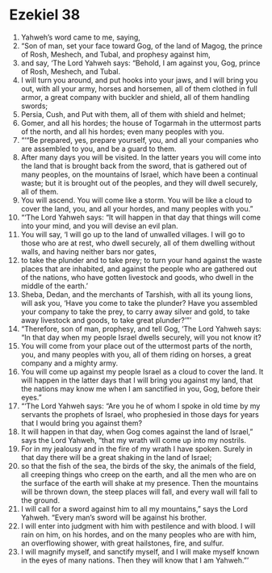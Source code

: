 ﻿
* Ezekiel 38
1. Yahweh’s word came to me, saying, 
2. “Son of man, set your face toward Gog, of the land of Magog, the prince of Rosh, Meshech, and Tubal, and prophesy against him, 
3. and say, ‘The Lord Yahweh says: “Behold, I am against you, Gog, prince of Rosh, Meshech, and Tubal. 
4. I will turn you around, and put hooks into your jaws, and I will bring you out, with all your army, horses and horsemen, all of them clothed in full armor, a great company with buckler and shield, all of them handling swords; 
5. Persia, Cush, and Put with them, all of them with shield and helmet; 
6. Gomer, and all his hordes; the house of Togarmah in the uttermost parts of the north, and all his hordes; even many peoples with you. 
7. “‘“Be prepared, yes, prepare yourself, you, and all your companies who are assembled to you, and be a guard to them. 
8. After many days you will be visited. In the latter years you will come into the land that is brought back from the sword, that is gathered out of many peoples, on the mountains of Israel, which have been a continual waste; but it is brought out of the peoples, and they will dwell securely, all of them. 
9. You will ascend. You will come like a storm. You will be like a cloud to cover the land, you, and all your hordes, and many peoples with you.” 
10. “‘The Lord Yahweh says: “It will happen in that day that things will come into your mind, and you will devise an evil plan. 
11. You will say, ‘I will go up to the land of unwalled villages. I will go to those who are at rest, who dwell securely, all of them dwelling without walls, and having neither bars nor gates, 
12. to take the plunder and to take prey; to turn your hand against the waste places that are inhabited, and against the people who are gathered out of the nations, who have gotten livestock and goods, who dwell in the middle of the earth.’ 
13. Sheba, Dedan, and the merchants of Tarshish, with all its young lions, will ask you, ‘Have you come to take the plunder? Have you assembled your company to take the prey, to carry away silver and gold, to take away livestock and goods, to take great plunder?’”’ 
14. “Therefore, son of man, prophesy, and tell Gog, ‘The Lord Yahweh says: “In that day when my people Israel dwells securely, will you not know it? 
15. You will come from your place out of the uttermost parts of the north, you, and many peoples with you, all of them riding on horses, a great company and a mighty army. 
16. You will come up against my people Israel as a cloud to cover the land. It will happen in the latter days that I will bring you against my land, that the nations may know me when I am sanctified in you, Gog, before their eyes.” 
17. “‘The Lord Yahweh says: “Are you he of whom I spoke in old time by my servants the prophets of Israel, who prophesied in those days for years that I would bring you against them? 
18. It will happen in that day, when Gog comes against the land of Israel,” says the Lord Yahweh, “that my wrath will come up into my nostrils. 
19. For in my jealousy and in the fire of my wrath I have spoken. Surely in that day there will be a great shaking in the land of Israel; 
20. so that the fish of the sea, the birds of the sky, the animals of the field, all creeping things who creep on the earth, and all the men who are on the surface of the earth will shake at my presence. Then the mountains will be thrown down, the steep places will fall, and every wall will fall to the ground. 
21. I will call for a sword against him to all my mountains,” says the Lord Yahweh. “Every man’s sword will be against his brother. 
22. I will enter into judgment with him with pestilence and with blood. I will rain on him, on his hordes, and on the many peoples who are with him, an overflowing shower, with great hailstones, fire, and sulfur. 
23. I will magnify myself, and sanctify myself, and I will make myself known in the eyes of many nations. Then they will know that I am Yahweh.”’ 
